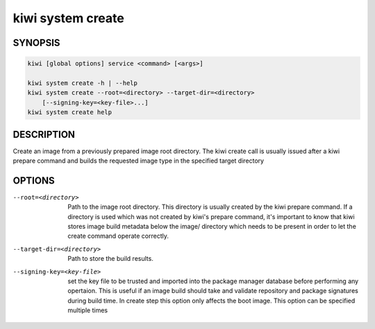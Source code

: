 kiwi system create
==================

SYNOPSIS
--------

.. code:: bash

   kiwi [global options] service <command> [<args>]

   kiwi system create -h | --help
   kiwi system create --root=<directory> --target-dir=<directory>
       [--signing-key=<key-file>...]
   kiwi system create help

DESCRIPTION
-----------

Create an image from a previously prepared image root directory.
The kiwi create call is usually issued after a kiwi prepare command
and builds the requested image type in the specified target directory

OPTIONS
-------

--root=<directory>

  Path to the image root directory. This directory is usually created
  by the kiwi prepare command. If a directory is used which was not
  created by kiwi's prepare command, it's important to know that kiwi
  stores image build metadata below the image/ directory which needs
  to be present in order to let the create command operate correctly.

--target-dir=<directory>

  Path to store the build results.

--signing-key=<key-file>

  set the key file to be trusted and imported into the package
  manager database before performing any opertaion. This is useful
  if an image build should take and validate repository and package
  signatures during build time. In create step this option only
  affects the boot image. This option can be specified multiple
  times
